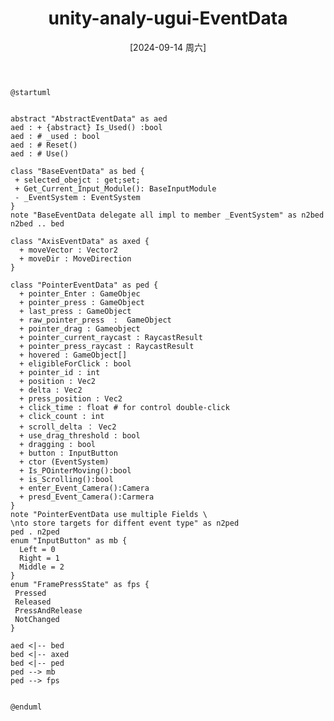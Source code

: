 :PROPERTIES:
:ID:       a8623075-861c-4fb7-b718-94aff046d16d
:END:
#+title: unity-analy-ugui-EventData
#+date: [2024-09-14 周六]
#+last_modified:  

#+NAME: EventData
#+BEGIN_SRC plantuml :file ../tmp/puml-02e57ff2-72b0-11ef-a750-04421a00482f.png
@startuml


abstract "AbstractEventData" as aed
aed : + {abstract} Is_Used() :bool
aed : # _used : bool
aed : # Reset()
aed : # Use()

class "BaseEventData" as bed {
 + selected_obejct : get;set;
 + Get_Current_Input_Module(): BaseInputModule
 - _EventSystem : EventSystem
}
note "BaseEventData delegate all impl to member _EventSystem" as n2bed
n2bed .. bed

class "AxisEventData" as axed {
  + moveVector : Vector2
  + moveDir : MoveDirection
}

class "PointerEventData" as ped {
  + pointer_Enter : GameObjec 
  + pointer_press : GameObject
  + last_press : GameObject 
  + raw_pointer_press  :  GameObject 
  + pointer_drag : Gameobject
  + pointer_current_raycast : RaycastResult
  + pointer_press_raycast : RaycastResult
  + hovered : GameObject[]
  + eligibleForClick : bool
  + pointer_id : int
  + position : Vec2
  + delta : Vec2
  + press_position : Vec2
  + click_time : float # for control double-click
  + click_count : int
  + scroll_delta ： Vec2
  + use_drag_threshold : bool
  + dragging : bool
  + button : InputButton
  + ctor (EventSystem)
  + Is_POinterMoving():bool
  + is_Scrolling():bool
  + enter_Event_Camera():Camera
  + presd_Event_Camera():Carmera
}
note "PointerEventData use multiple Fields \
\nto store targets for diffent event type" as n2ped
ped . n2ped
enum "InputButton" as mb {
  Left = 0
  Right = 1
  Middle = 2
}
enum "FramePressState" as fps {
 Pressed
 Released
 PressAndRelease
 NotChanged
}

aed <|-- bed
bed <|-- axed
bed <|-- ped
ped --> mb
ped --> fps


@enduml
#+END_SRC

#+RESULTS: EventData
[[file:../tmp/puml-02e57ff2-72b0-11ef-a750-04421a00482f.png]]




